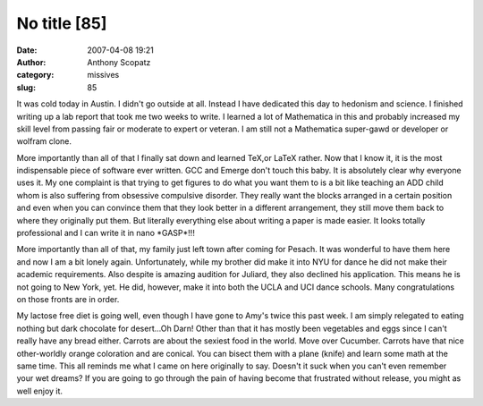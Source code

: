 No title [85]
#############
:date: 2007-04-08 19:21
:author: Anthony Scopatz
:category: missives
:slug: 85

It was cold today in Austin. I didn't go outside at all. Instead I have
dedicated this day to hedonism and science. I finished writing up a lab
report that took me two weeks to write. I learned a lot of Mathematica
in this and probably increased my skill level from passing fair or
moderate to expert or veteran. I am still not a Mathematica super-gawd
or developer or wolfram clone.

More importantly than all of that I finally sat down and learned TeX,or
LaTeX rather. Now that I know it, it is the most indispensable piece of
software ever written. GCC and Emerge don't touch this baby. It is
absolutely clear why everyone uses it. My one complaint is that trying
to get figures to do what you want them to is a bit like teaching an ADD
child whom is also suffering from obsessive compulsive disorder. They
really want the blocks arranged in a certain position and even when you
can convince them that they look better in a different arrangement, they
still move them back to where they originally put them. But literally
everything else about writing a paper is made easier. It looks totally
professional and I can write it in nano \*GASP\*!!!

More importantly than all of that, my family just left town after coming
for Pesach. It was wonderful to have them here and now I am a bit lonely
again. Unfortunately, while my brother did make it into NYU for dance he
did not make their academic requirements. Also despite is amazing
audition for Juliard, they also declined his application. This means he
is not going to New York, yet. He did, however, make it into both the
UCLA and UCI dance schools. Many congratulations on those fronts are in
order.

My lactose free diet is going well, even though I have gone to Amy's
twice this past week. I am simply relegated to eating nothing but dark
chocolate for desert...Oh Darn! Other than that it has mostly been
vegetables and eggs since I can't really have any bread either. Carrots
are about the sexiest food in the world. Move over Cucumber. Carrots
have that nice other-worldly orange coloration and are conical. You can
bisect them with a plane (knife) and learn some math at the same time.
This all reminds me what I came on here originally to say. Doesn't it
suck when you can't even remember your wet dreams? If you are going to
go through the pain of having become that frustrated without release,
you might as well enjoy it.

